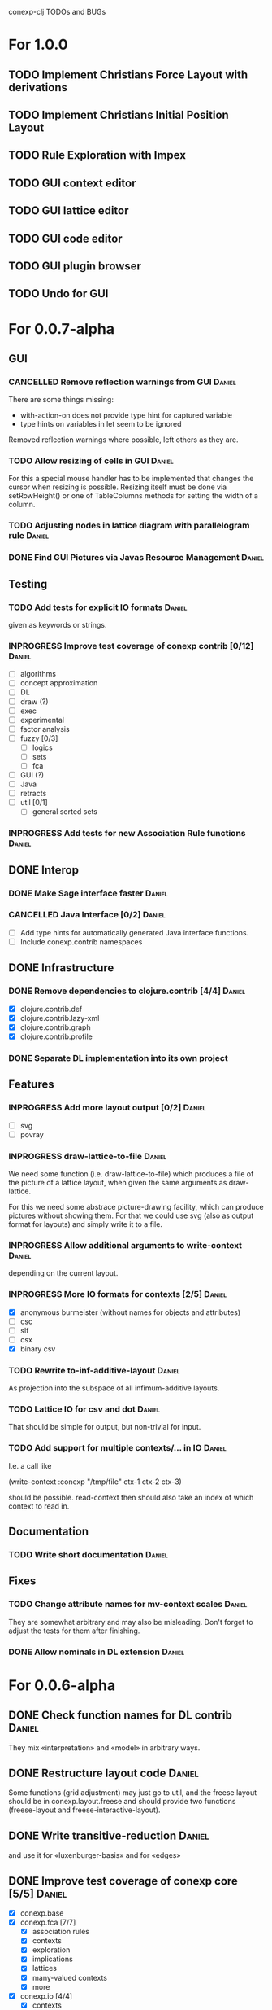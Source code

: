 # -*- mode: org -*-
#+startup: overview
#+startup: hidestars
#+TODO: UNCERTAIN TODO INPROGRESS | DONE CANCELLED

conexp-clj TODOs and BUGs

* For 1.0.0
** TODO Implement Christians Force Layout with derivations
** TODO Implement Christians Initial Position Layout
** TODO Rule Exploration with Impex
** TODO GUI context editor
** TODO GUI lattice editor
** TODO GUI code editor
** TODO GUI plugin browser
** TODO Undo for GUI
* For 0.0.7-alpha
** GUI
*** CANCELLED Remove reflection warnings from GUI                    :Daniel:
    There are some things missing:
      - with-action-on does not provide type hint for captured variable
      - type hints on variables in let seem to be ignored

    Removed reflection warnings where possible, left others as they are.
*** TODO Allow resizing of cells in GUI                              :Daniel:
    For this a special mouse handler has to be implemented that changes the cursor when resizing is
    possible.  Resizing itself must be done via setRowHeight() or one of TableColumns methods for
    setting the width of a column.
*** TODO Adjusting nodes in lattice diagram with parallelogram rule  :Daniel:
*** DONE Find GUI Pictures via Javas Resource Management             :Daniel:
** Testing
*** TODO Add tests for explicit IO formats                           :Daniel:
    given as keywords or strings.
*** INPROGRESS Improve test coverage of conexp contrib [0/12]        :Daniel:
    - [ ] algorithms
    - [ ] concept approximation
    - [ ] DL
    - [ ] draw (?)
    - [ ] exec
    - [ ] experimental
    - [ ] factor analysis
    - [ ] fuzzy [0/3]
      - [ ] logics
      - [ ] sets
      - [ ] fca
    - [ ] GUI (?)
    - [ ] Java
    - [ ] retracts
    - [ ] util [0/1]
      - [ ] general sorted sets
*** INPROGRESS Add tests for new Association Rule functions          :Daniel:
** DONE Interop
*** DONE Make Sage interface faster                                  :Daniel:
    CLOSED: [2011-01-22 Sa 20:47]
*** CANCELLED Java Interface [0/2]                                   :Daniel:
    - [ ] Add type hints for automatically generated Java interface functions.
    - [ ] Include conexp.contrib namespaces
** DONE Infrastructure
*** DONE Remove dependencies to clojure.contrib [4/4]                :Daniel:
    - [X] clojure.contrib.def
    - [X] clojure.contrib.lazy-xml
    - [X] clojure.contrib.graph
    - [X] clojure.contrib.profile
*** DONE Separate DL implementation into its own project
** Features
*** INPROGRESS Add more layout output [0/2]                          :Daniel:
    - [ ] svg
    - [ ] povray
*** INPROGRESS draw-lattice-to-file                                  :Daniel:
    We need some function (i.e. draw-lattice-to-file) which produces a
    file of the picture of a lattice layout, when given the same
    arguments as draw-lattice.

    For this we need some abstrace picture-drawing facility, which can
    produce pictures without showing them. For that we could use svg
    (also as output format for layouts) and simply write it to a file.
*** INPROGRESS Allow additional arguments to write-context           :Daniel:
    depending on the current layout.
*** INPROGRESS More IO formats for contexts [2/5]                    :Daniel:
    - [X] anonymous burmeister (without names for objects and
      attributes)
    - [ ] csc
    - [ ] slf
    - [ ] csx
    - [X] binary csv
*** TODO Rewrite to-inf-additive-layout                              :Daniel:
    As projection into the subspace of all infimum-additive layouts.
*** TODO Lattice IO for csv and dot                                  :Daniel:
    That should be simple for output, but non-trivial for input.
*** TODO Add support for multiple contexts/... in IO                 :Daniel:
    I.e. a call like

      (write-context :conexp "/tmp/file" ctx-1 ctx-2 ctx-3)

    should be possible. read-context then should also take an index of
    which context to read in.
** Documentation
*** TODO Write short documentation                                   :Daniel:
** Fixes
*** TODO Change attribute names for mv-context scales                :Daniel:
    They are somewhat arbitrary and may also be misleading. Don't
    forget to adjust the tests for them after finishing.
*** DONE Allow nominals in DL extension                              :Daniel:
* For 0.0.6-alpha
** DONE Check function names for DL contrib                          :Daniel:
   They mix «interpretation» and «model» in arbitrary ways.
** DONE Restructure layout code                                      :Daniel:
   Some functions (grid adjustment) may just go to util, and the
   freese layout should be in conexp.layout.freese and should provide
   two functions (freese-layout and freese-interactive-layout).
** DONE Write transitive-reduction                                   :Daniel:
   and use it for «luxenburger-basis» and for «edges»
** DONE Improve test coverage of conexp core [5/5]                   :Daniel:
   CLOSED: [2011-01-31 Mo 20:50]
   - [X] conexp.base
   - [X] conexp.fca [7/7]
     - [X] association rules
     - [X] contexts
     - [X] exploration
     - [X] implications
     - [X] lattices
     - [X] many-valued contexts
     - [X] more
   - [X] conexp.io [4/4]
     - [X] contexts
     - [X] lattices
     - [X] layouts
     - [X] many-valued contexts
   - [X] conexp.math [2/2]
     - [X] optimize
     - [X] statistics
   - [X] conexp.layouts [6/6]
     - [X] util
     - [X] base
     - [X] common
     - [X] layered
     - [X] force
     - [X] freese
** DONE Add more example files [5/5]                              :Sebastian:
   CLOSED: [2011-02-14 Mo 19:57]
   - [X] basic usage
   - [X] working with contexts
   - [X] lattices
   - [X] implications
   - [X] IO
** DONE Detexify docstrings                                          :Daniel:
   Docstrings don't need to contain TeX, since we will not import them
   into the documentation anymore.
** DONE Add conexp.io.latex                                          :Daniel:
   CLOSED: [2010-12-29 Mi 20:54]
   As a function which outputs a tex representation of a given object
** DONE Text Layout IO should use shortened annotation               :Daniel:
   CLOSED: [2011-01-26 Mi 23:17]
** DONE Let make-layout do error checking                            :Daniel:
   CLOSED: [2011-01-31 Mo 21:59]
   And introduce make-layout-nc.
** DONE Make conexp-clj.sh script more sophisticated                 :Daniel:
   CLOSED: [2011-02-01 Di 21:37]

conexp-clj BUGs

* Bugs
** DONE 001
   Contexts in ConExp format are not read in properly.

   The testing context nn_5.half.cex has problems when read in, the names of the objects and
   attributes are wrong.

   This can be fixed by taking all the content (not only the first element) of the appropiate
   element of the xml file.
** TODO 002 Fix stupid labeling of concept lattices
** TODO 003 Fix Neverending Rotation when switching tabs
   When rotating the lattice and switching panels, rotation does not stop and overrides the current
   panel.

** TODO 004 Unintuive Error when no second operand given
   In the GUI, if no second operand is given but needed, the resulting error is very uninformative.
** TODO 005 GUI icons don't show up under windows
   probably a path problem
